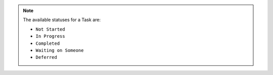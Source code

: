 .. note:: The available statuses for a Task are:
    
    - ``Not Started``
    - ``In Progress``
    - ``Completed``
    - ``Waiting on Someone``
    - ``Deferred``